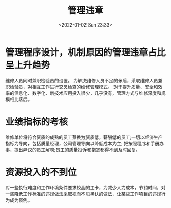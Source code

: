 # -*- eval: (setq org-media-note-screenshot-image-dir (concat default-directory "./static/管理违章/")); -*-
:PROPERTIES:
:ID:       CBDEEC5B-56A5-46A6-9EED-C0A97AAA773D
:END:
#+LATEX_CLASS: my-article
#+DATE: <2022-01-02 Sun 23:33>
#+TITLE: 管理违章

#+ROAM_KEY:


* 管理程序设计，机制原因的管理违章占比呈上升趋势
维修人员同时兼职检验员的设置。
为解决维修人员不足的矛盾，采取维修人员兼职检验员，对相互工作进行交叉检查的维修管理模式。
对于提升质量、安全和效率的信息化、数字化、新技术应用投入很少，几乎没有，管理方式与维修深度和规模相比落后。

* 业绩指标的考核
维修单位将符合资质的成熟的员工蔡换为资质低，薪酬低的员工;一切以经济生产指标为导向，包括质量经理，公司管理导向以降低成本为主;
把按照程序和手册办事，提出异议的员工解聘;员工的质量投诉和抱怨都得不到及时回复。

* 资源投入的不到位
对一些执行难度和工作环境条件要求较高的工卡，为减少人力成本，节约时间，对一些降低工作标准的违规做法采取视而不见黑认的做法，让某些工作项目的违规行为成为惯例。

